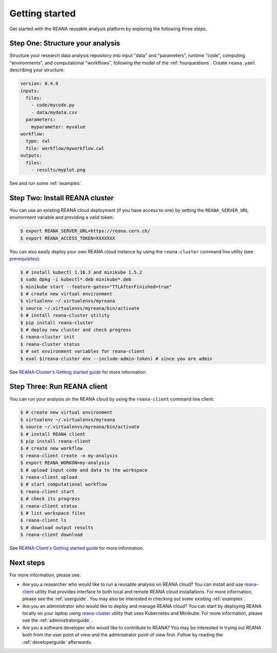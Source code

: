 .. _gettingstarted:

Getting started
===============

Get started with the REANA reusable analysis platform by exploring the following
three steps.

Step One: Structure your analysis
---------------------------------

Structure your research data analysis repository into input "data" and
"parameters", runtime "code", computing "environments", and computational
"workflows", following the model of the :ref:`fourquestions`. Create
``reana.yaml`` describing your structure:

.. code-block:: yaml

    version: 0.4.0
    inputs:
      files:
        - code/mycode.py
        - data/mydata.csv
      parameters:
        myparameter: myvalue
    workflow:
      type: cwl
      file: workflow/myworkflow.cwl
    outputs:
      files:
        - results/myplot.png

See and run some :ref:`examples`.

Step Two: Install REANA cluster
-------------------------------

You can use an existing REANA cloud deployment (if you have access to one) by
setting the ``REANA_SERVER_URL`` environment variable and providing a valid
token:

.. code-block:: console

   $ export REANA_SERVER_URL=https://reana.cern.ch/
   $ export REANA_ACCESS_TOKEN=XXXXXXX

You can also easily deploy your own REANA cloud instance by using the
``reana-cluster`` command line utility (see `prerequisites
<https://reana-cluster.readthedocs.io/en/latest/userguide.html#prerequisites>`_):

.. code-block:: console

   $ # install kubectl 1.16.3 and minikube 1.5.2
   $ sudo dpkg -i kubectl*.deb minikube*.deb
   $ minikube start --feature-gates="TTLAfterFinished=true"
   $ # create new virtual environment
   $ virtualenv ~/.virtualenvs/myreana
   $ source ~/.virtualenvs/myreana/bin/activate
   $ # install reana-cluster utility
   $ pip install reana-cluster
   $ # deploy new cluster and check progress
   $ reana-cluster init
   $ reana-cluster status
   $ # set environment variables for reana-client
   $ eval $(reana-cluster env --include-admin-token) # since you are admin

See `REANA-Cluster's Getting started guide
<http://reana-cluster.readthedocs.io/en/latest/gettingstarted.html>`_ for more
information.

Step Three: Run REANA client
----------------------------

You can run your analysis on the REANA cloud by using the ``reana-client``
command line client:

.. code-block:: console

   $ # create new virtual environment
   $ virtualenv ~/.virtualenvs/myreana
   $ source ~/.virtualenvs/myreana/bin/activate
   $ # install REANA client
   $ pip install reana-client
   $ # create new workflow
   $ reana-client create -n my-analysis
   $ export REANA_WORKON=my-analysis
   $ # upload input code and data to the workspace
   $ reana-client upload
   $ # start computational workflow
   $ reana-client start
   $ # check its progress
   $ reana-client status
   $ # list workspace files
   $ reana-client ls
   $ # download output results
   $ reana-client download

See `REANA-Client's Getting started guide
<http://reana-client.readthedocs.io/en/latest/gettingstarted.html>`_ for more
information.

Next steps
----------

For more information, please see:

- Are you a researcher who would like to run a reusable analysis on REANA cloud?
  You can install and use `reana-client <https://reana-client.readthedocs.io/>`_
  utility that provides interface to both local and remote REANA cloud
  installations. For more information, please see the :ref:`userguide`. You may
  also be interested in checking out some existing :ref:`examples`.

- Are you an administrator who would like to deploy and manage REANA cloud?
  You can start by deploying REANA locally on your laptop using `reana-cluster
  <https://reana-cluster.readthedocs.io/>`_ utility that uses Kubernetes and
  Minikube. For more information, please see the :ref:`administratorguide`.

- Are you a software developer who would like to contribute to REANA? You may be
  interested in trying out REANA both from the user point of view and the
  administrator point of view first. Follow by reading the :ref:`developerguide`
  afterwards.
